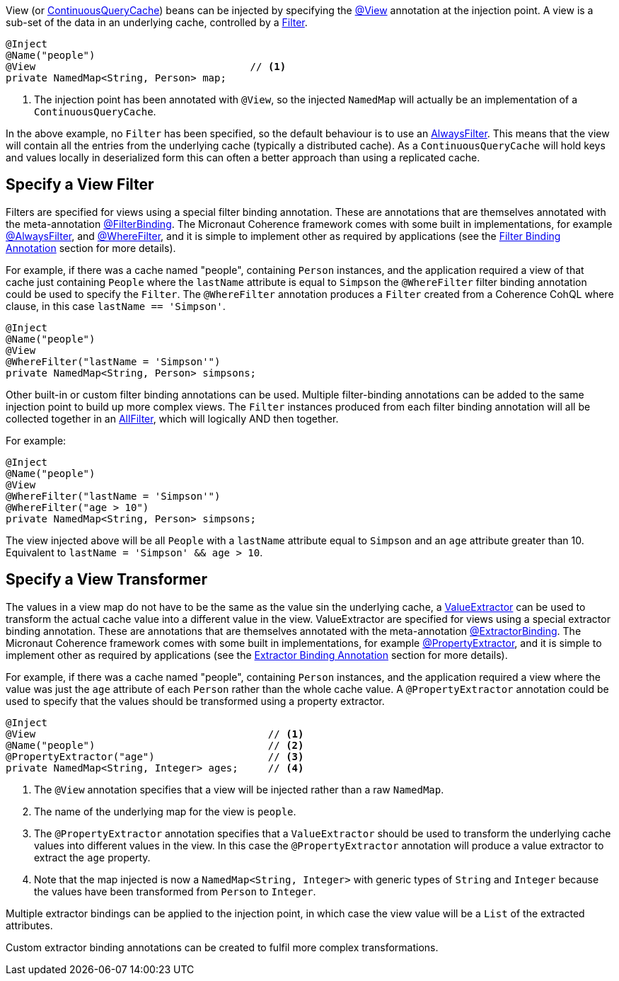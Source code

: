 View (or link:{coherenceApi}/com/tangosol/net/ContinuousQueryCache.html[ContinuousQueryCache]) beans can be injected by specifying the
link:{api}/io/micronaut/coherence/annotation/View.html[@View] annotation at the injection point.
A view is a sub-set of the data in an underlying cache, controlled by a link:{coherenceApi}/com/tangosol/util/Filter.html[Filter].

[source,java]
----
@Inject
@Name("people")
@View                                    // <1>
private NamedMap<String, Person> map;
----
<1> The injection point has been annotated with `@View`, so the injected `NamedMap` will actually be an implementation
of a `ContinuousQueryCache`.

In the above example, no `Filter` has been specified, so the default behaviour is to use
an link:{coherenceApi}/com/tangosol/util/filter/AlwaysFilter.html[AlwaysFilter].
This means that the view will contain all the entries from the underlying cache (typically a distributed cache).
As a `ContinuousQueryCache` will hold keys and values locally in deserialized form this can often a better approach
than using a replicated cache.

== Specify a View Filter

Filters are specified for views using a special filter binding annotation.
These are annotations that are themselves annotated with the meta-annotation
link:{api}/io/micronaut/coherence/annotation/FilterBinding.html[@FilterBinding].
The Micronaut Coherence framework comes with some built in implementations, for example
link:{api}/io/micronaut/coherence/annotation/AlwaysFilter.html[@AlwaysFilter],
and link:{api}/io/micronaut/coherence/annotation/WhereFilter.html[@WhereFilter],
and it is simple to implement other as required by applications
(see the <<filterBinding,Filter Binding Annotation>> section for more details).

For example, if there was a cache named "people", containing `Person` instances, and the application required a view
of that cache just containing `People` where the `lastName` attribute is equal to `Simpson` the `@WhereFilter`
filter binding annotation could be used to specify the `Filter`.
The `@WhereFilter` annotation produces a `Filter` created from a Coherence CohQL where clause,
in this case `lastName == 'Simpson'`.

[source,java]
----
@Inject
@Name("people")
@View
@WhereFilter("lastName = 'Simpson'")
private NamedMap<String, Person> simpsons;
----

Other built-in or custom filter binding annotations can be used.
Multiple filter-binding annotations can be added to the same injection point to build up more complex
views. The `Filter` instances produced from each filter binding annotation will all be collected together in
an link:{coherenceApi}/com/tangosol/util/filter/AllFilter.html[AllFilter], which will logically AND then together.

For example:

[source,java]
----
@Inject
@Name("people")
@View
@WhereFilter("lastName = 'Simpson'")
@WhereFilter("age > 10")
private NamedMap<String, Person> simpsons;
----

The view injected above will be all `People` with a `lastName` attribute equal to `Simpson` and an `age`
attribute greater than 10. Equivalent to `lastName = 'Simpson' && age > 10`.

== Specify a View Transformer

The values in a view map do not have to be the same as the value sin the underlying cache, a link:{coherenceApi}/com/tangosol/util/ValueExtractor.html[ValueExtractor] can be used to transform the actual cache value into a different value in the view.
ValueExtractor are specified for views using a special extractor binding annotation.
These are annotations that are themselves annotated with the meta-annotation
link:{api}/io/micronaut/coherence/annotation/ExtractorBinding.html[@ExtractorBinding].
The Micronaut Coherence framework comes with some built in implementations, for example
link:{api}/io/micronaut/coherence/annotation/PropertyExtractor.html[@PropertyExtractor],
and it is simple to implement other as required by applications
(see the <<valueExtractorBinding,Extractor Binding Annotation>> section for more details).

For example, if there was a cache named "people", containing `Person` instances, and the application required a view where the value was just the `age` attribute of each `Person` rather than the whole cache value. A `@PropertyExtractor` annotation could be used to specify that the values should be transformed using a property extractor.

[source,java]
----
@Inject
@View                                       // <1>
@Name("people")                             // <2>
@PropertyExtractor("age")                   // <3>
private NamedMap<String, Integer> ages;     // <4>
----
<1> The `@View` annotation specifies that a view will be injected rather than a raw `NamedMap`.
<2> The name of the underlying map for the view is `people`.
<3> The `@PropertyExtractor` annotation specifies that a `ValueExtractor` should be used to transform the underlying cache values into different values in the view. In this case the `@PropertyExtractor` annotation will produce a value extractor to extract the `age` property.
<4> Note that the map injected is now a `NamedMap<String, Integer>` with generic types of `String` and `Integer` because the values have been transformed from `Person` to `Integer`.

Multiple extractor bindings can be applied to the injection point, in which case the view value will be a `List` of the extracted attributes.

Custom extractor binding annotations can be created to fulfil more complex transformations.

